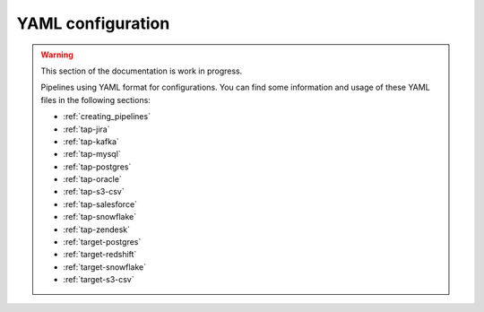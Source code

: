 
.. _yaml_configuration:

YAML configuration
------------------

.. warning::

  This section of the documentation is work in progress.
  
  Pipelines using YAML format for configurations. You can find some information
  and usage of these YAML files in the following sections:

  * :ref:`creating_pipelines`
  * :ref:`tap-jira`
  * :ref:`tap-kafka`
  * :ref:`tap-mysql`
  * :ref:`tap-postgres`
  * :ref:`tap-oracle`
  * :ref:`tap-s3-csv`
  * :ref:`tap-salesforce`
  * :ref:`tap-snowflake`
  * :ref:`tap-zendesk`
  * :ref:`target-postgres`
  * :ref:`target-redshift`
  * :ref:`target-snowflake`
  * :ref:`target-s3-csv`

